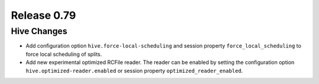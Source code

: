 ============
Release 0.79
============

Hive Changes
------------

* Add configuration option ``hive.force-local-scheduling`` and session property
  ``force_local_scheduling`` to force local scheduling of splits.
* Add new experimental optimized RCFile reader.  The reader can be enabled by
  setting the configuration option ``hive.optimized-reader.enabled`` or session
  property ``optimized_reader_enabled``.
